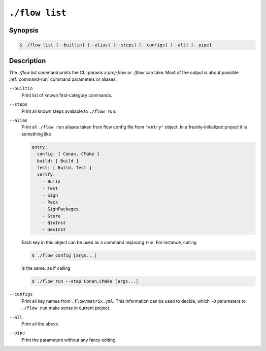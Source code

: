 .. _command-list:

``./flow list``
=================

Synopsis
--------

.. code-block::

   $ ./flow list [--builtin] [--alias] [--steps] [--configs] [--all] [--pipe]

Description
-----------

The `./flow list` command prints the CLI params a `proj-flow` or `./flow` can
take. Most of the output is about possible :ref:`command-run` command parameters
or aliases.

``--builtin``
    Print list of known first-category commands.

``--steps``
    Print all known steps available to ``./flow run``.

``--alias``
    Print all ``./flow run`` aliases taken from flow config file from
    ``"entry"`` object. In a freshly-initialized project it is something like

    .. code-block:: yaml

        entry:
          config: [ Conan, CMake ]
          build: [ Build ]
          test: [ Build, Test ]
          verify:
            - Build
            - Test
            - Sign
            - Pack
            - SignPackages
            - Store
            - BinInst
            - DevInst

    Each key in this object can be used as a command replacing ``run``. For
    instance, calling

    .. code-block:: console

        $ ./flow config [args...]

    is the same, as if calling

    .. code-block:: console

        $ ./flow run --step Conan,CMake [args...]

``--configs``
    Print all key names from ``.flow/matrix.yml``. This information can be used
    to decide, which ``-D`` parameters to ``./flow run`` make sense in
    current project.

``--all``
    Print all the above.

``--pipe``
    Print the parameters without any fancy editing.
